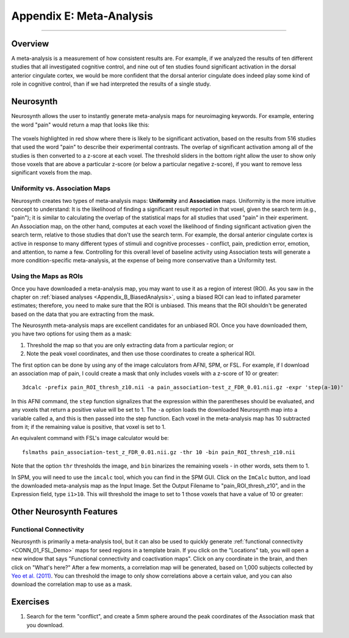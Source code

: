 .. _Appendix_E_Meta_Analysis:

=========================
Appendix E: Meta-Analysis
=========================

--------------------

Overview
********

A meta-analysis is a measurement of how consistent results are. For example, if we analyzed the results of ten different studies that all investigated cognitive control, and nine out of ten studies found significant activation in the dorsal anterior cingulate cortex, we would be more confident that the dorsal anterior cingulate does indeed play some kind of role in cognitive control, than if we had interpreted the results of a single study.


Neurosynth
**********

Neurosynth allows the user to instantly generate meta-analysis maps for neuroimaging keywords. For example, entering the word "pain" would return a map that looks like this:

.. figure:: Appendix_E_Pain_Neurosynth.png

The voxels highlighted in red show where there is likely to be significant activation, based on the results from 516 studies that used the word "pain" to describe their experimental contrasts. The overlap of significant activation among all of the studies is then converted to a z-score at each voxel. The threshold sliders in the bottom right allow the user to show only those voxels that are above a particular z-score (or below a particular negative z-score), if you want to remove less significant voxels from the map.




Uniformity vs. Association Maps
^^^^^^^^^^^^^^^^^^^^^^^^^^^^^^^

Neurosynth creates two types of meta-analysis maps: **Uniformity** and **Association** maps. Uniformity is the more intuitive concept to understand: It is the likelihood of finding a significant result reported in that voxel, given the search term (e.g., "pain"); it is similar to calculating the overlap of the statistical maps for all studies that used "pain" in their experiment. An Association map, on the other hand, computes at each voxel the likelihood of finding significant activation given the search term, relative to those studies that don't use the search term. For example, the dorsal anterior cingulate cortex is active in response to many different types of stimuli and cognitive processes - conflict, pain, prediction error, emotion, and attention, to name a few. Controlling for this overall level of baseline activity using Association tests will generate a more condition-specific meta-analysis, at the expense of being more conservative than a Uniformity test.


Using the Maps as ROIs
^^^^^^^^^^^^^^^^^^^^^^

Once you have downloaded a meta-analysis map, you may want to use it as a region of interest (ROI). As you saw in the chapter on :ref:`biased analyses <Appendix_B_BiasedAnalysis>`, using a biased ROI can lead to inflated parameter estimates; therefore, you need to make sure that the ROI is unbiased. This means that the ROI shouldn't be generated based on the data that you are extracting from the mask.

The Neurosynth meta-analysis maps are excellent candidates for an unbiased ROI. Once you have downloaded them, you have two options for using them as a mask:

1. Threshold the map so that you are only extracting data from a particular region; or
2. Note the peak voxel coordinates, and then use those coordinates to create a spherical ROI.


The first option can be done by using any of the image calculators from AFNI, SPM, or FSL. For example, if I download an association map of pain, I could create a mask that only includes voxels with a z-score of 10 or greater:

::

  3dcalc -prefix pain_ROI_thresh_z10.nii -a pain_association-test_z_FDR_0.01.nii.gz -expr 'step(a-10)'
  
In this AFNI command, the ``step`` function signalizes that the expression within the parentheses should be evaluated, and any voxels that return a positive value will be set to 1. The ``-a`` option loads the downloaded Neurosynth map into a variable called ``a``, and this is then passed into the step function. Each voxel in the meta-analysis map has 10 subtracted from it; if the remaining value is positive, that voxel is set to 1.

An equivalent command with FSL's image calculator would be:

::

  fslmaths pain_association-test_z_FDR_0.01.nii.gz -thr 10 -bin pain_ROI_thresh_z10.nii
  

Note that the option ``thr`` thresholds the image, and ``bin`` binarizes the remaining voxels - in other words, sets them to 1.

In SPM, you will need to use the ``imcalc`` tool, which you can find in the SPM GUI. Click on the ``ImCalc`` button, and load the downloaded meta-analysis map as the Input Image. Set the Output Filename to "pain_ROI_thresh_z10", and in the Expression field, type ``i1>10``. This will threshold the image to set to 1 those voxels that have a value of 10 or greater:

.. figure:: Appendix_E_Imcalc.png

Other Neurosynth Features
*************************

Functional Connectivity
^^^^^^^^^^^^^^^^^^^^^^^

Neurosynth is primarily a meta-analysis tool, but it can also be used to quickly generate :ref:`functional connectivity <CONN_01_FSL_Demo>` maps for seed regions in a template brain. If you click on the "Locations" tab, you will open a new window that says "Functional connectivity and coactivation maps". Click on any coordinate in the brain, and then click on "What's here?" After a few moments, a correlation map will be generated, based on 1,000 subjects collected by `Yeo et al. (2011) <https://www.physiology.org/doi/full/10.1152/jn.00338.2011>`__. You can threshold the image to only show correlations above a certain value, and you can also download the correlation map to use as a mask.

.. figure:: 01_Neurosynth_FuncConn_Demo.gif


Exercises
*********

1. Search for the term "conflict", and create a 5mm sphere around the peak coordinates of the Association mask that you download.
